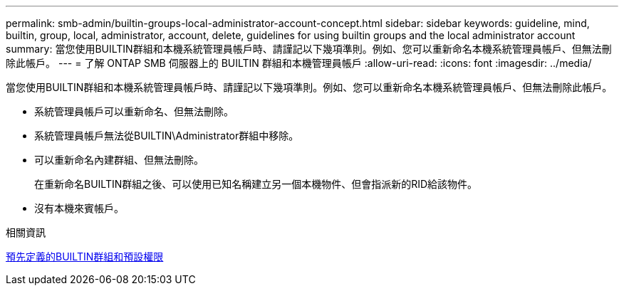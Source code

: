---
permalink: smb-admin/builtin-groups-local-administrator-account-concept.html 
sidebar: sidebar 
keywords: guideline, mind, builtin, group, local, administrator, account, delete, guidelines for using builtin groups and the local administrator account 
summary: 當您使用BUILTIN群組和本機系統管理員帳戶時、請謹記以下幾項準則。例如、您可以重新命名本機系統管理員帳戶、但無法刪除此帳戶。 
---
= 了解 ONTAP SMB 伺服器上的 BUILTIN 群組和本機管理員帳戶
:allow-uri-read: 
:icons: font
:imagesdir: ../media/


[role="lead"]
當您使用BUILTIN群組和本機系統管理員帳戶時、請謹記以下幾項準則。例如、您可以重新命名本機系統管理員帳戶、但無法刪除此帳戶。

* 系統管理員帳戶可以重新命名、但無法刪除。
* 系統管理員帳戶無法從BUILTIN\Administrator群組中移除。
* 可以重新命名內建群組、但無法刪除。
+
在重新命名BUILTIN群組之後、可以使用已知名稱建立另一個本機物件、但會指派新的RID給該物件。

* 沒有本機來賓帳戶。


.相關資訊
xref:builtin-groups-default-privileges-reference.adoc[預先定義的BUILTIN群組和預設權限]
